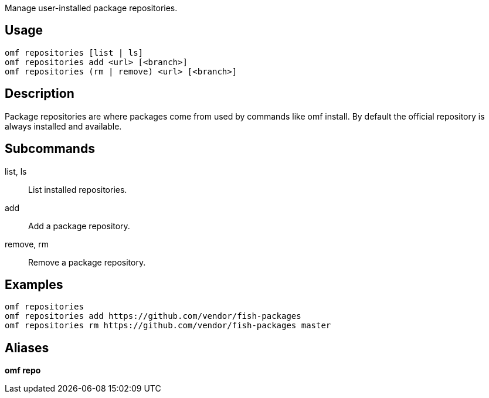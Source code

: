Manage user-installed package repositories.

== Usage
  omf repositories [list | ls]
  omf repositories add <url> [<branch>]
  omf repositories (rm | remove) <url> [<branch>]

== Description
Package repositories are where packages come from used by commands like omf install. By default the official repository is always installed and available.

== Subcommands
list, ls::
    List installed repositories.
add::
    Add a package repository.
remove, rm::
    Remove a package repository.

== Examples
  omf repositories
  omf repositories add https://github.com/vendor/fish-packages
  omf repositories rm https://github.com/vendor/fish-packages master

== Aliases
*omf repo*

